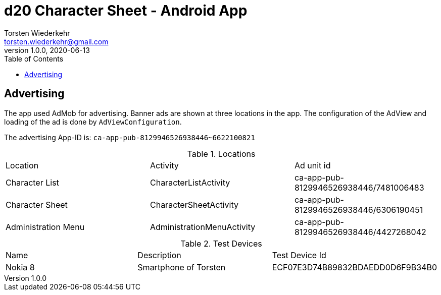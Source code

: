= d20 Character Sheet - Android App
Torsten Wiederkehr <torsten.wiederkehr@gmail.com>
v1.0.0, 2020-06-13
// Settings:
:icons: font
:toc: left

== Advertising

The app used AdMob for advertising.
Banner ads are shown at three locations in the app.
The configuration of the AdView and loading of the ad is done by `AdViewConfiguration`.

The advertising App-ID is: `ca-app-pub-8129946526938446~6622100821`

.Locations
|===
|Location                          |Activity                   |Ad unit id
|Character List                    |CharacterListActivity      |ca-app-pub-8129946526938446/7481006483
|Character Sheet                   |CharacterSheetActivity     |ca-app-pub-8129946526938446/6306190451
|Administration Menu               |AdministrationMenuActivity |ca-app-pub-8129946526938446/4427268042
|===

.Test Devices
|===
|Name    |Description           |Test Device Id
|Nokia 8 |Smartphone of Torsten |ECF07E3D74B89832BDAEDD0D6F9B34B0
|===



